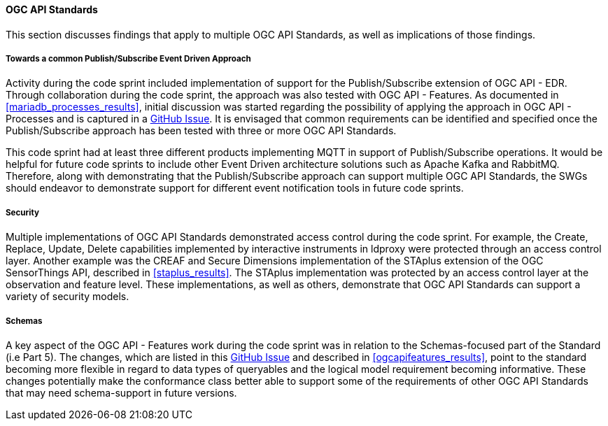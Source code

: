 [[ogcapi_discussion]]
==== OGC API Standards

This section discusses findings that apply to multiple OGC API Standards, as well as implications of those findings.

===== Towards a common Publish/Subscribe Event Driven Approach

Activity during the code sprint included implementation of support for the Publish/Subscribe extension of OGC API - EDR. Through collaboration during the code sprint, the approach was also tested with OGC API - Features. As documented in <<mariadb_processes_results>>, initial discussion was started regarding the possibility of applying the approach in OGC API - Processes and is captured in a https://github.com/opengeospatial/ogcapi-processes/issues/374[GitHub Issue]. It is envisaged that common requirements can be identified and specified once the Publish/Subscribe approach has been tested with three or more OGC API Standards. 

This code sprint had at least three different products implementing MQTT in support of Publish/Subscribe operations. It would be helpful for future code sprints to include other Event Driven architecture solutions such as Apache Kafka and RabbitMQ. Therefore, along with demonstrating that the Publish/Subscribe approach can support multiple OGC API Standards, the SWGs should endeavor to demonstrate support for different event notification tools in future code sprints.

===== Security

Multiple implementations of OGC API Standards demonstrated access control during the code sprint. For example, the Create, Replace, Update, Delete capabilities implemented by interactive instruments in ldproxy were protected through an access control layer. Another example was the CREAF and Secure Dimensions implementation of the STAplus extension of the OGC SensorThings API, described in <<staplus_results>>. The STAplus implementation was protected by an access control layer at the observation and feature level. These implementations, as well as others, demonstrate that OGC API Standards can support a variety of security models. 

===== Schemas

A key aspect of the OGC API - Features work during the code sprint was in relation to the Schemas-focused part of the Standard (i.e Part 5). The changes, which are listed in this https://github.com/opengeospatial/ogcapi-features/pull/867[GitHub Issue] and described in <<ogcapifeatures_results>>, point to the standard becoming more flexible in regard to data types of queryables and the logical model requirement becoming informative. These changes potentially make the conformance class better able to support some of the requirements of other OGC API Standards that may need schema-support in future versions. 
